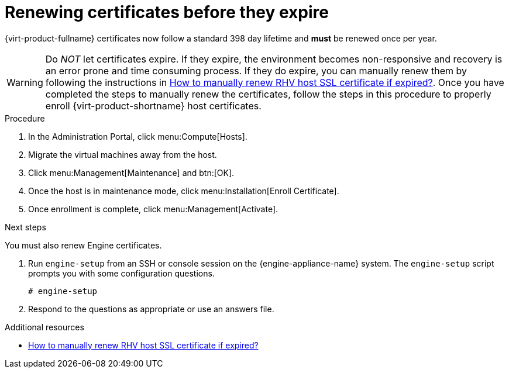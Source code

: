 :_content-type: ASSEMBLY
[id="chap-Renewing_certificates_{context}"]
= Renewing certificates before they expire

[role="_abstract"]
{virt-product-fullname} certificates now follow a standard 398 day lifetime and *must* be renewed once per year.

[WARNING]
====
Do _NOT_ let certificates expire. If they expire, the environment becomes non-responsive and recovery is an error prone and time consuming process. If they do expire, you can manually renew them by following the instructions in link:https://access.redhat.com/solutions/3532921[How to manually renew RHV host SSL certificate if expired?]. Once you have completed the steps to manually renew the certificates, follow the steps in this procedure to properly enroll {virt-product-shortname} host certificates.
====

.Procedure

. In the Administration Portal, click menu:Compute[Hosts].
. Migrate the virtual machines away from the host.
. Click menu:Management[Maintenance] and btn:[OK].
. Once the host is in maintenance mode, click menu:Installation[Enroll Certificate].
. Once enrollment is complete, click menu:Management[Activate].

.Next steps
You must also renew Engine certificates.

. Run `engine-setup` from an SSH or console session on the {engine-appliance-name} system. The `engine-setup` script prompts you with some configuration questions.
+
----
# engine-setup
----
+
. Respond to the questions as appropriate or use an answers file.


[role="_additional-resources"]
.Additional resources

* link:https://access.redhat.com/solutions/3532921[How to manually renew RHV host SSL certificate if expired?]
